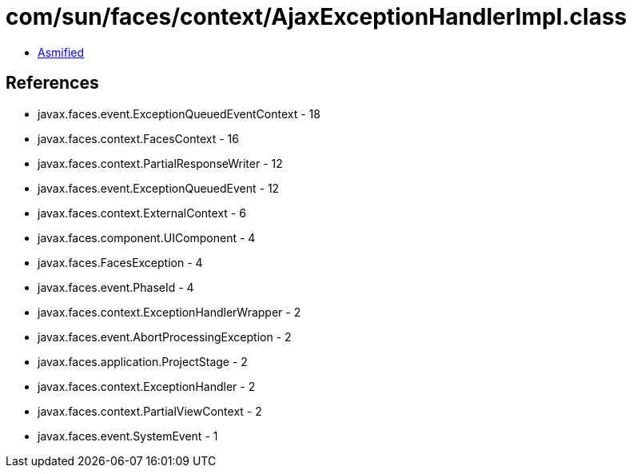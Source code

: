 = com/sun/faces/context/AjaxExceptionHandlerImpl.class

 - link:AjaxExceptionHandlerImpl-asmified.java[Asmified]

== References

 - javax.faces.event.ExceptionQueuedEventContext - 18
 - javax.faces.context.FacesContext - 16
 - javax.faces.context.PartialResponseWriter - 12
 - javax.faces.event.ExceptionQueuedEvent - 12
 - javax.faces.context.ExternalContext - 6
 - javax.faces.component.UIComponent - 4
 - javax.faces.FacesException - 4
 - javax.faces.event.PhaseId - 4
 - javax.faces.context.ExceptionHandlerWrapper - 2
 - javax.faces.event.AbortProcessingException - 2
 - javax.faces.application.ProjectStage - 2
 - javax.faces.context.ExceptionHandler - 2
 - javax.faces.context.PartialViewContext - 2
 - javax.faces.event.SystemEvent - 1
